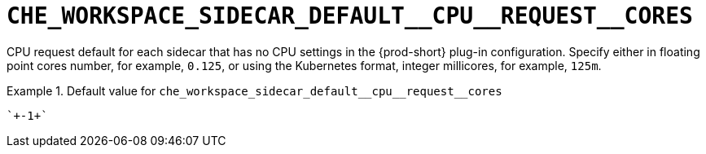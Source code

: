 [id="che_workspace_sidecar_default__cpu__request__cores_{context}"]
= `+CHE_WORKSPACE_SIDECAR_DEFAULT__CPU__REQUEST__CORES+`

CPU request default for each sidecar that has no CPU settings in the {prod-short} plug-in configuration. Specify either in floating point cores number, for example, `0.125`, or using the Kubernetes format, integer millicores, for example, `125m`.


.Default value for `+che_workspace_sidecar_default__cpu__request__cores+`
====
----
`+-1+`
----
====

